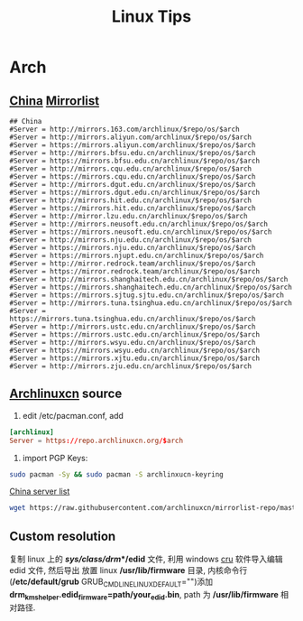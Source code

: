 #+TITLE: Linux Tips
#+STARTUP: indent content

* Arch
** [[https://archlinux.org/mirrorlist/?country=CN&protocol=http&protocol=https&ip_version=4][China]] [[https://archlinux.org/mirrorlist/][Mirrorlist]]
#+BEGIN_EXAMPLE
  ## China
  #Server = http://mirrors.163.com/archlinux/$repo/os/$arch
  #Server = http://mirrors.aliyun.com/archlinux/$repo/os/$arch
  #Server = https://mirrors.aliyun.com/archlinux/$repo/os/$arch
  #Server = http://mirrors.bfsu.edu.cn/archlinux/$repo/os/$arch
  #Server = https://mirrors.bfsu.edu.cn/archlinux/$repo/os/$arch
  #Server = http://mirrors.cqu.edu.cn/archlinux/$repo/os/$arch
  #Server = https://mirrors.cqu.edu.cn/archlinux/$repo/os/$arch
  #Server = http://mirrors.dgut.edu.cn/archlinux/$repo/os/$arch
  #Server = https://mirrors.dgut.edu.cn/archlinux/$repo/os/$arch
  #Server = http://mirrors.hit.edu.cn/archlinux/$repo/os/$arch
  #Server = https://mirrors.hit.edu.cn/archlinux/$repo/os/$arch
  #Server = http://mirror.lzu.edu.cn/archlinux/$repo/os/$arch
  #Server = http://mirrors.neusoft.edu.cn/archlinux/$repo/os/$arch
  #Server = https://mirrors.neusoft.edu.cn/archlinux/$repo/os/$arch
  #Server = http://mirrors.nju.edu.cn/archlinux/$repo/os/$arch
  #Server = https://mirrors.nju.edu.cn/archlinux/$repo/os/$arch
  #Server = https://mirrors.njupt.edu.cn/archlinux/$repo/os/$arch
  #Server = http://mirror.redrock.team/archlinux/$repo/os/$arch
  #Server = https://mirror.redrock.team/archlinux/$repo/os/$arch
  #Server = http://mirrors.shanghaitech.edu.cn/archlinux/$repo/os/$arch
  #Server = https://mirrors.shanghaitech.edu.cn/archlinux/$repo/os/$arch
  #Server = https://mirrors.sjtug.sjtu.edu.cn/archlinux/$repo/os/$arch
  #Server = http://mirrors.tuna.tsinghua.edu.cn/archlinux/$repo/os/$arch
  #Server = https://mirrors.tuna.tsinghua.edu.cn/archlinux/$repo/os/$arch
  #Server = http://mirrors.ustc.edu.cn/archlinux/$repo/os/$arch
  #Server = https://mirrors.ustc.edu.cn/archlinux/$repo/os/$arch
  #Server = http://mirrors.wsyu.edu.cn/archlinux/$repo/os/$arch
  #Server = https://mirrors.wsyu.edu.cn/archlinux/$repo/os/$arch
  #Server = https://mirrors.xjtu.edu.cn/archlinux/$repo/os/$arch
  #Server = http://mirrors.zju.edu.cn/archlinux/$repo/os/$arch
#+END_EXAMPLE

** [[https://github.com/archlinuxcn/repo][Archlinuxcn]] source
1. edit /etc/pacman.conf, add
#+begin_src conf
  [archlinux]
  Server = https://repo.archlinuxcn.org/$arch
#+end_src
2. import PGP Keys:
#+begin_src sh
  sudo pacman -Sy && sudo pacman -S archlinxucn-keyring
#+end_src

[[https://github.com/archlinuxcn/mirrorlist-repo][China server list]]
#+begin_src sh
  wget https://raw.githubusercontent.com/archlinuxcn/mirrorlist-repo/master/archlinuxcn-mirrorlist
#+end_src

** Custom resolution
复制 linux 上的 */sys/class/drm/*/edid* 文件, 利用 windows [[https://www.monitortests.com/forum/Thread-Custom-Resolution-Utility-CRU][cru]] 软件导入编辑 edid 文件, 然后导出
放置 linux */usr/lib/firmware* 目录, 内核命令行(*/etc/default/grub* GRUB_CMDLINE_LINUX_DEFAULT="")添加 *drm_kms_helper.edid_firmware=path/your_edid.bin*,
path 为 */usr/lib/firmware* 相对路径.
